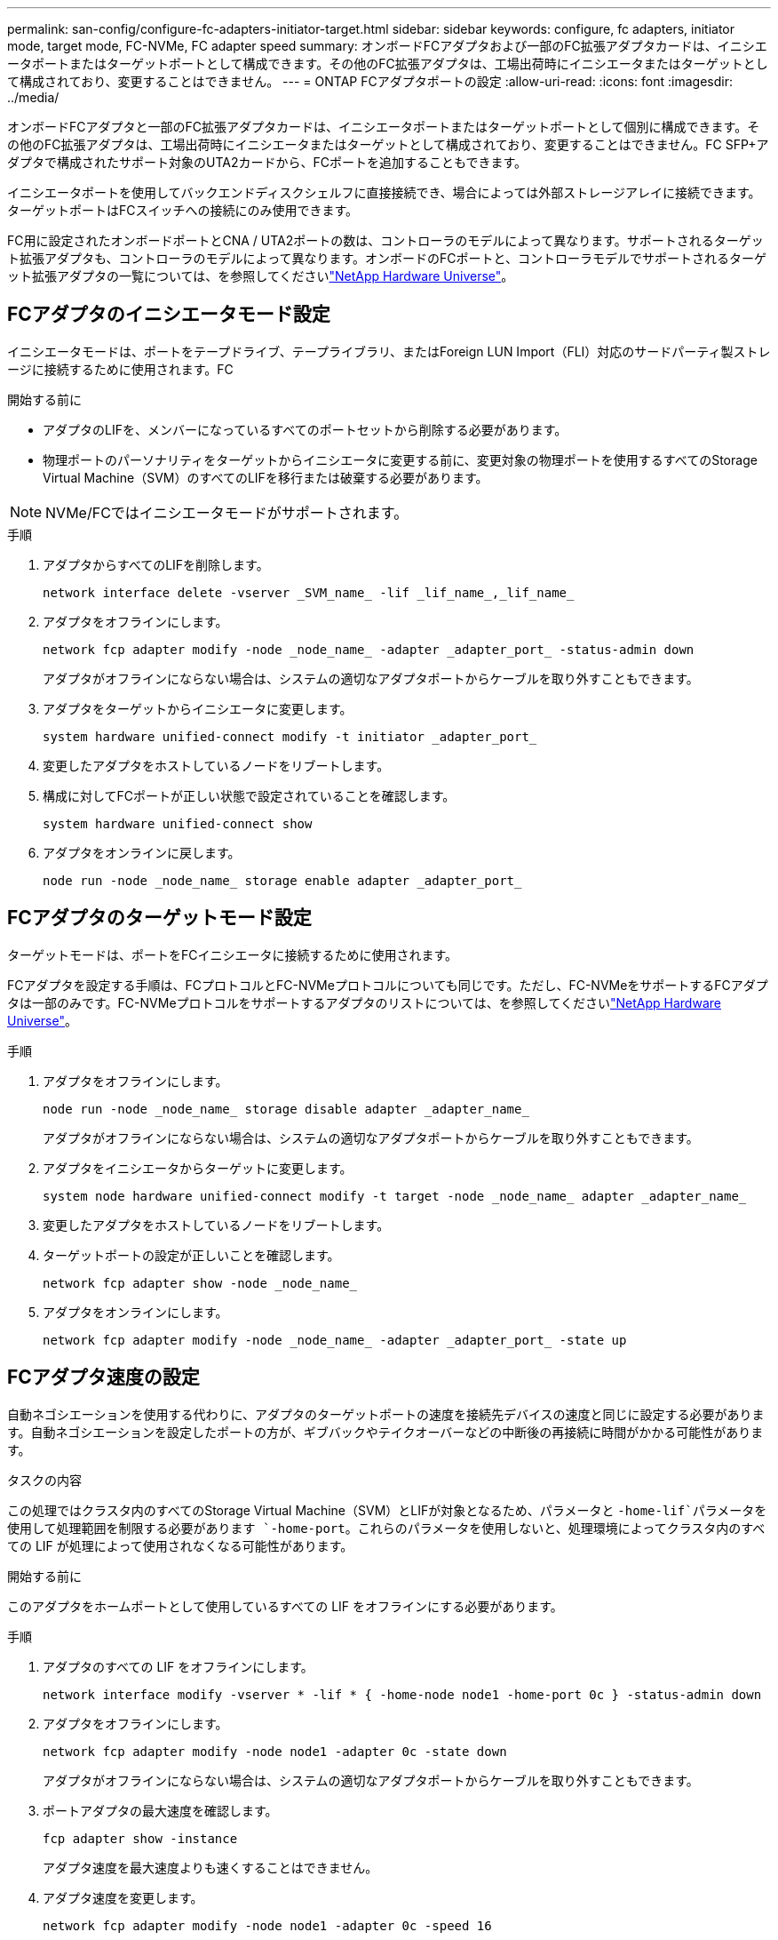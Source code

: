 ---
permalink: san-config/configure-fc-adapters-initiator-target.html 
sidebar: sidebar 
keywords: configure, fc adapters, initiator mode, target mode, FC-NVMe, FC adapter speed 
summary: オンボードFCアダプタおよび一部のFC拡張アダプタカードは、イニシエータポートまたはターゲットポートとして構成できます。その他のFC拡張アダプタは、工場出荷時にイニシエータまたはターゲットとして構成されており、変更することはできません。 
---
= ONTAP FCアダプタポートの設定
:allow-uri-read: 
:icons: font
:imagesdir: ../media/


[role="lead"]
オンボードFCアダプタと一部のFC拡張アダプタカードは、イニシエータポートまたはターゲットポートとして個別に構成できます。その他のFC拡張アダプタは、工場出荷時にイニシエータまたはターゲットとして構成されており、変更することはできません。FC SFP+アダプタで構成されたサポート対象のUTA2カードから、FCポートを追加することもできます。

イニシエータポートを使用してバックエンドディスクシェルフに直接接続でき、場合によっては外部ストレージアレイに接続できます。ターゲットポートはFCスイッチへの接続にのみ使用できます。

FC用に設定されたオンボードポートとCNA / UTA2ポートの数は、コントローラのモデルによって異なります。サポートされるターゲット拡張アダプタも、コントローラのモデルによって異なります。オンボードのFCポートと、コントローラモデルでサポートされるターゲット拡張アダプタの一覧については、を参照してくださいlink:https://hwu.netapp.com["NetApp Hardware Universe"^]。



== FCアダプタのイニシエータモード設定

イニシエータモードは、ポートをテープドライブ、テープライブラリ、またはForeign LUN Import（FLI）対応のサードパーティ製ストレージに接続するために使用されます。FC

.開始する前に
* アダプタのLIFを、メンバーになっているすべてのポートセットから削除する必要があります。
* 物理ポートのパーソナリティをターゲットからイニシエータに変更する前に、変更対象の物理ポートを使用するすべてのStorage Virtual Machine（SVM）のすべてのLIFを移行または破棄する必要があります。


[NOTE]
====
NVMe/FCではイニシエータモードがサポートされます。

====
.手順
. アダプタからすべてのLIFを削除します。
+
[source, cli]
----
network interface delete -vserver _SVM_name_ -lif _lif_name_,_lif_name_
----
. アダプタをオフラインにします。
+
[source, cli]
----
network fcp adapter modify -node _node_name_ -adapter _adapter_port_ -status-admin down
----
+
アダプタがオフラインにならない場合は、システムの適切なアダプタポートからケーブルを取り外すこともできます。

. アダプタをターゲットからイニシエータに変更します。
+
[source, cli]
----
system hardware unified-connect modify -t initiator _adapter_port_
----
. 変更したアダプタをホストしているノードをリブートします。
. 構成に対してFCポートが正しい状態で設定されていることを確認します。
+
[source, cli]
----
system hardware unified-connect show
----
. アダプタをオンラインに戻します。
+
[source, cli]
----
node run -node _node_name_ storage enable adapter _adapter_port_
----




== FCアダプタのターゲットモード設定

ターゲットモードは、ポートをFCイニシエータに接続するために使用されます。

FCアダプタを設定する手順は、FCプロトコルとFC-NVMeプロトコルについても同じです。ただし、FC-NVMeをサポートするFCアダプタは一部のみです。FC-NVMeプロトコルをサポートするアダプタのリストについては、を参照してくださいlink:https://hwu.netapp.com["NetApp Hardware Universe"^]。

.手順
. アダプタをオフラインにします。
+
[source, cli]
----
node run -node _node_name_ storage disable adapter _adapter_name_
----
+
アダプタがオフラインにならない場合は、システムの適切なアダプタポートからケーブルを取り外すこともできます。

. アダプタをイニシエータからターゲットに変更します。
+
[source, cli]
----
system node hardware unified-connect modify -t target -node _node_name_ adapter _adapter_name_
----
. 変更したアダプタをホストしているノードをリブートします。
. ターゲットポートの設定が正しいことを確認します。
+
[source, cli]
----
network fcp adapter show -node _node_name_
----
. アダプタをオンラインにします。
+
[source, cli]
----
network fcp adapter modify -node _node_name_ -adapter _adapter_port_ -state up
----




== FCアダプタ速度の設定

自動ネゴシエーションを使用する代わりに、アダプタのターゲットポートの速度を接続先デバイスの速度と同じに設定する必要があります。自動ネゴシエーションを設定したポートの方が、ギブバックやテイクオーバーなどの中断後の再接続に時間がかかる可能性があります。

.タスクの内容
この処理ではクラスタ内のすべてのStorage Virtual Machine（SVM）とLIFが対象となるため、パラメータと `-home-lif`パラメータを使用して処理範囲を制限する必要があります `-home-port`。これらのパラメータを使用しないと、処理環境によってクラスタ内のすべての LIF が処理によって使用されなくなる可能性があります。

.開始する前に
このアダプタをホームポートとして使用しているすべての LIF をオフラインにする必要があります。

.手順
. アダプタのすべての LIF をオフラインにします。
+
[source, cli]
----
network interface modify -vserver * -lif * { -home-node node1 -home-port 0c } -status-admin down
----
. アダプタをオフラインにします。
+
[source, cli]
----
network fcp adapter modify -node node1 -adapter 0c -state down
----
+
アダプタがオフラインにならない場合は、システムの適切なアダプタポートからケーブルを取り外すこともできます。

. ポートアダプタの最大速度を確認します。
+
[source, cli]
----
fcp adapter show -instance
----
+
アダプタ速度を最大速度よりも速くすることはできません。

. アダプタ速度を変更します。
+
[source, cli]
----
network fcp adapter modify -node node1 -adapter 0c -speed 16
----
. アダプタをオンラインにします。
+
[source, cli]
----
network fcp adapter modify -node node1 -adapter 0c -state up
----
. アダプタのすべての LIF をオンラインにします。
+
[source, cli]
----
network interface modify -vserver * -lif * { -home-node node1 -home-port 0c } -status-admin up
----

